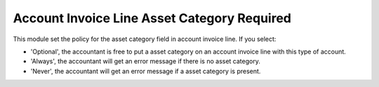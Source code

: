 Account Invoice Line Asset Category Required
============================================

This module set the policy for the asset category field in account invoice
line. If you select:

* 'Optional', the accountant is free to put a asset category 
  on an account invoice line with this type of account.
* 'Always', the accountant will get an error message if there
  is no asset category.
* 'Never', the accountant will get an error message if a asset 
  category is present.
